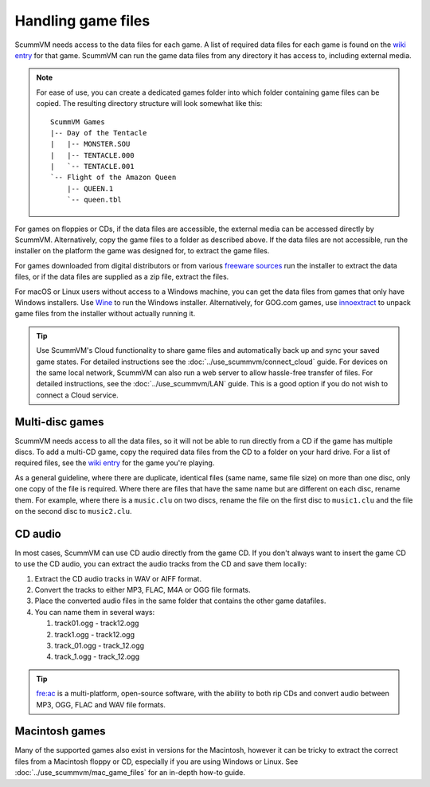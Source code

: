 
===========================
Handling game files
===========================

ScummVM needs access to the data files for each game. A list of required data files for each game is found on the `wiki entry <https://wiki.scummvm.org/index.php?title=Category:Supported_Games>`__ for that game. ScummVM can run the game data files from any directory it has access to, including external media.

.. note::

    For ease of use, you can create a dedicated games folder into which folder containing game files can be copied. The resulting directory structure will look somewhat like this::

        ScummVM Games
        |-- Day of the Tentacle
        |   |-- MONSTER.SOU
        |   |-- TENTACLE.000
        |   `-- TENTACLE.001
        `-- Flight of the Amazon Queen
            |-- QUEEN.1
            `-- queen.tbl



For games on floppies or CDs, if the data files are accessible, the external media can be accessed directly by ScummVM. Alternatively, copy the game files to a folder as described above. If the data files are not accessible, run the installer on the platform the game was designed for, to extract the game files.

For games downloaded from digital distributors or from various `freeware sources <https://wiki.scummvm.org/index.php?title=Where_to_get_the_games#Freeware_Games>`__ run the installer to extract the data files, or if the data files are supplied as a zip file, extract the files.

For macOS or Linux users without access to a Windows machine, you can get the data files from games that only have Windows installers. Use `Wine <https://www.winehq.org/>`_ to run the Windows installer. Alternatively, for GOG.com games, use `innoextract <https://constexpr.org/innoextract/>`_ to unpack game files from the installer without actually running it.


.. tip::

   Use ScummVM's Cloud functionality to share game files and automatically back up and sync your saved game states. For detailed instructions see the :doc:`../use_scummvm/connect_cloud` guide. For devices on the same local network, ScummVM can also run a web server to allow hassle-free transfer of files. For detailed instructions, see the :doc:`../use_scummvm/LAN` guide. This is a good option if you do not wish to connect a Cloud service.


Multi-disc games
===================

ScummVM needs access to all the data files, so it will not be able to run directly from a CD if the game has multiple discs. To add a multi-CD game, copy the required data files from the CD to a folder on your hard drive. For a list of required files, see the `wiki entry <https://wiki.scummvm.org/index.php?title=Category:Supported_Games>`__ for the game you're playing.

As a general guideline, where there are duplicate, identical files (same name, same file size) on more than one disc, only one copy of the file is required. Where there are files that have the same name but are different on each disc, rename them. For example, where there is a ``music.clu`` on two discs, rename the file on the first disc to ``music1.clu`` and the file on the second disc to ``music2.clu``.

.. _cdaudio:

CD audio
============

In most cases, ScummVM can use CD audio directly from the game CD. If you don't always want to insert the game CD to use the CD audio, you can extract the audio tracks from the CD and save them locally:

1. Extract the CD audio tracks in WAV or AIFF format.
2. Convert the tracks to either MP3, FLAC, M4A or OGG file formats.
3. Place the converted audio files in the same folder that contains the other game datafiles.
4. You can name them in several ways:

   1. track01.ogg - track12.ogg
   2. track1.ogg - track12.ogg
   3. track_01.ogg - track_12.ogg
   4. track_1.ogg - track_12.ogg

.. tip::

    `fre:ac <https://www.freac.org/>`_ is a multi-platform, open-source software, with the ability to both rip CDs and convert audio between MP3, OGG, FLAC and WAV  file formats.


.. _macgames:

Macintosh games
==================
Many of the supported games also exist in versions for the Macintosh, however it can be tricky to extract the correct files from a Macintosh floppy or CD, especially if you are using Windows or Linux. See :doc:`../use_scummvm/mac_game_files` for an in-depth how-to guide. 


